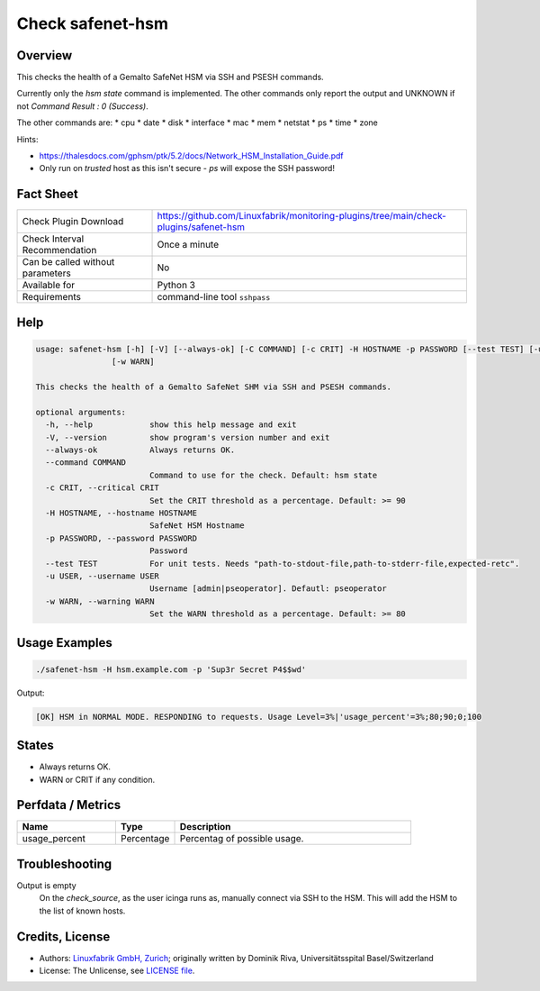 Check safenet-hsm
=============

Overview
--------

This checks the health of a Gemalto SafeNet HSM via SSH and PSESH commands.

Currently only the `hsm state` command is implemented. The other commands only report the output and UNKNOWN if not `Command Result : 0 (Success)`.

The other commands are:
* cpu
* date
* disk
* interface
* mac
* mem
* netstat
* ps
* time
* zone


Hints:

* https://thalesdocs.com/gphsm/ptk/5.2/docs/Network_HSM_Installation_Guide.pdf
* Only run on *trusted* host as this isn't secure - `ps` will expose the SSH password!


Fact Sheet
----------

.. csv-table::
    :widths: 30, 70
    
    "Check Plugin Download",                "https://github.com/Linuxfabrik/monitoring-plugins/tree/main/check-plugins/safenet-hsm"
    "Check Interval Recommendation",        "Once a minute"
    "Can be called without parameters",     "No"
    "Available for",                        "Python 3"
    "Requirements",                         "command-line tool ``sshpass``"


Help
----

.. code-block:: text

    usage: safenet-hsm [-h] [-V] [--always-ok] [-C COMMAND] [-c CRIT] -H HOSTNAME -p PASSWORD [--test TEST] [-u USER]
                    [-w WARN]

    This checks the health of a Gemalto SafeNet SHM via SSH and PSESH commands.

    optional arguments:
      -h, --help            show this help message and exit
      -V, --version         show program's version number and exit
      --always-ok           Always returns OK.
      --command COMMAND
                            Command to use for the check. Default: hsm state
      -c CRIT, --critical CRIT
                            Set the CRIT threshold as a percentage. Default: >= 90
      -H HOSTNAME, --hostname HOSTNAME
                            SafeNet HSM Hostname
      -p PASSWORD, --password PASSWORD
                            Password
      --test TEST           For unit tests. Needs "path-to-stdout-file,path-to-stderr-file,expected-retc".
      -u USER, --username USER
                            Username [admin|pseoperator]. Defautl: pseoperator
      -w WARN, --warning WARN
                            Set the WARN threshold as a percentage. Default: >= 80


Usage Examples
--------------

.. code-block:: bash

    ./safenet-hsm -H hsm.example.com -p 'Sup3r Secret P4$$wd'

Output:

.. code-block:: text

    [OK] HSM in NORMAL MODE. RESPONDING to requests. Usage Level=3%|'usage_percent'=3%;80;90;0;100

States
------

* Always returns OK.
* WARN or CRIT if any condition.


Perfdata / Metrics
------------------

.. csv-table::
    :widths: 25, 15, 60
    :header-rows: 1
    
    Name,                                       Type,               Description                                           
    usage_percent,                              Percentage,         Percentag of possible usage.

Troubleshooting
---------------

Output is empty
    On the `check_source`, as the user icinga runs as, manually connect via SSH to the HSM. This will add the HSM to the list of known hosts.


Credits, License
----------------

* Authors: `Linuxfabrik GmbH, Zurich <https://www.linuxfabrik.ch>`_; originally written by Dominik Riva, Universitätsspital Basel/Switzerland
* License: The Unlicense, see `LICENSE file <https://unlicense.org/>`_.
